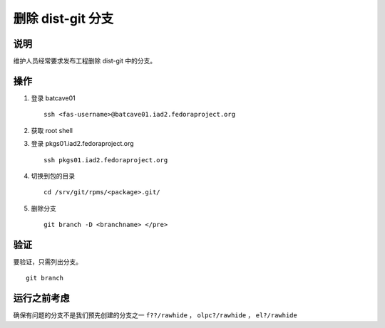 .. SPDX-License-Identifier:    CC-BY-SA-3.0


========================
删除 dist-git 分支
========================

说明
===========
维护人员经常要求发布工程删除 dist-git 中的分支。

操作
======
#. 登录 batcave01

   ::

        ssh <fas-username>@batcave01.iad2.fedoraproject.org

#. 获取 root shell

#. 登录 pkgs01.iad2.fedoraproject.org
   ::

        ssh pkgs01.iad2.fedoraproject.org

#. 切换到包的目录

   ::

        cd /srv/git/rpms/<package>.git/

#. 删除分支

   ::

        git branch -D <branchname> </pre>

验证
============
要验证，只需列出分支。

::

    git branch

运行之前考虑
=======================
确保有问题的分支不是我们预先创建的分支之一
``f??/rawhide`` ， ``olpc?/rawhide`` ， ``el?/rawhide``
